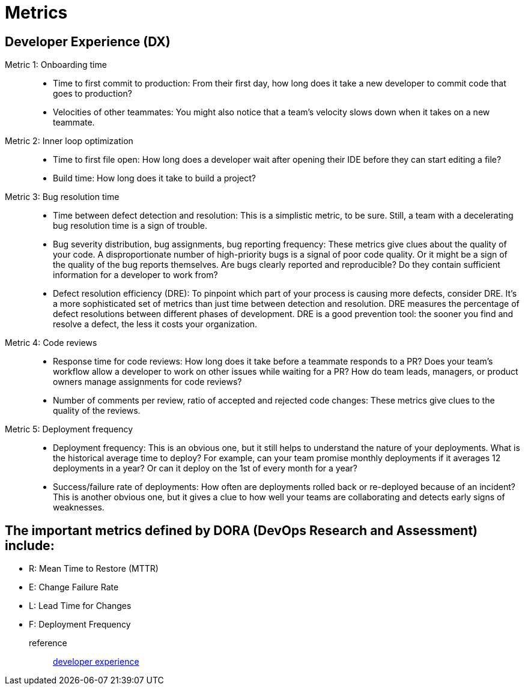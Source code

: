 = Metrics
:navtitle: metrics

== Developer Experience (DX)

Metric 1: Onboarding time::
* Time to first commit to production: From their first day, how long does it take a new developer to commit code that goes to production?
* Velocities of other teammates: You might also notice that a team’s velocity slows down when it takes on a new teammate.

Metric 2: Inner loop optimization::
* Time to first file open: How long does a developer wait after opening their IDE before they can start editing a file?
* Build time: How long does it take to build a project?

Metric 3: Bug resolution time::
* Time between defect detection and resolution: This is a simplistic metric, to be sure. Still, a team with a decelerating bug resolution time is a sign of trouble.
* Bug severity distribution, bug assignments, bug reporting frequency: These metrics give clues about the quality of your code. A disproportionate number of high-priority bugs is a signal of poor code quality. Or it might be a sign of the quality of the bug reports themselves. Are bugs clearly reported and reproducible? Do they contain sufficient information for a developer to work from?
* Defect resolution efficiency (DRE): To pinpoint which part of your process is causing more defects, consider DRE. It’s a more sophisticated set of metrics than just time between detection and resolution. DRE measures the percentage of defect resolutions between different phases of development. DRE is a good prevention tool: the sooner you find and resolve a defect, the less it costs your organization.

Metric 4: Code reviews::
* Response time for code reviews: How long does it take before a teammate responds to a PR? Does your team’s workflow allow a developer to work on other issues while waiting for a PR? How do team leads, managers, or product owners manage assignments for code reviews?
* Number of comments per review, ratio of accepted and rejected code changes: These metrics give clues to the quality of the reviews.

Metric 5: Deployment frequency::
* Deployment frequency: This is an obvious one, but it still helps to understand the nature of your deployments. What is the historical average time to deploy? For example, can your team promise monthly deployments if it averages 12 deployments in a year? Or can it deploy on the 1st of every month for a year?
* Success/failure rate of deployments: How often are deployments rolled back or re-deployed because of an incident? This is another obvious one, but it gives a clue to how well your teams are collaborating and detects early signs of weaknesses.

== The important metrics defined by DORA (DevOps Research and Assessment) include:
* R: Mean Time to Restore (MTTR)
* E: Change Failure Rate
* L: Lead Time for Changes
* F: Deployment Frequency

reference::
https://coder.com/blog/elevating-developer-experience[developer experience]
